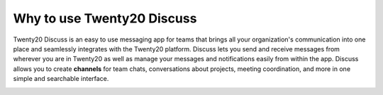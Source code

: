 =======================
Why to use Twenty20 Discuss
=======================

Twenty20 Discuss is an easy to use messaging app for teams that brings all
your organization's communication into one place and seamlessly
integrates with the Twenty20 platform. Discuss lets you send and receive
messages from wherever you are in Twenty20 as well as manage your messages
and notifications easily from within the app. Discuss allows you to
create **channels** for team chats, conversations about projects,
meeting coordination, and more in one simple and searchable
interface.

.. image:: media/discuss01.png
    :align: center
